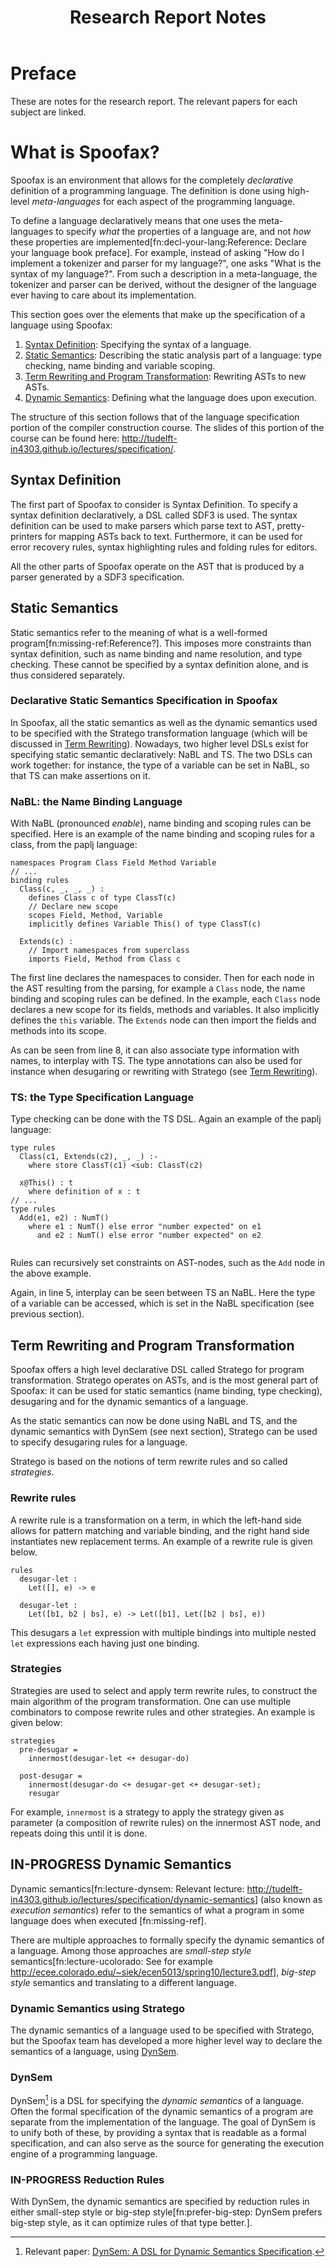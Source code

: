 #+TITLE:Research Report Notes
* Preface
These are notes for the research report. The relevant papers for each
subject are linked.
* What is Spoofax?
Spoofax is an environment that allows for the completely /declarative/
definition of a programming language. The definition is done using
high-level /meta-languages/ for each aspect of the programming
language.

To define a language declaratively means that one uses the
meta-languages to specify /what/ the properties of a language are, and
not /how/ these properties are
implemented[fn:decl-your-lang:Reference: Declare your language book
preface]. For example, instead of asking "How do I implement a
tokenizer and parser for my language?", one asks "What is the syntax
of my language?". From such a description in a meta-language, the
tokenizer and parser can be derived, without the designer of the
language ever having to care about its implementation.

This section goes over the elements that make up the specification of
a language using Spoofax:
1. [[#sec-syntax-def][Syntax Definition]]: Specifying the syntax of a language.
2. [[#sec-static-analysis][Static Semantics]]: Describing the static analysis part of a
   language: type checking, name binding and variable scoping.
3. [[#sec-term-rewrite][Term Rewriting and Program Transformation]]: Rewriting ASTs to new
   ASTs.
4. [[#sec-dynamic-semantics][Dynamic Semantics]]: Defining what the language does upon execution.

The structure of this section follows that of the language
specification portion of the compiler construction course. The slides
of this portion of the course can be found here:
[[http://tudelft-in4303.github.io/lectures/specification/]].
** Syntax Definition
:PROPERTIES:
:CUSTOM_ID: sec-syntax-def
:END:
The first part of Spoofax to consider is Syntax Definition. To specify
a syntax definition declaratively, a DSL called SDF3 is used. The
syntax definition can be used to make parsers which parse text to AST,
pretty-printers for mapping ASTs back to text. Furthermore, it can be
used for error recovery rules, syntax highlighting rules and folding
rules for editors.

All the other parts of Spoofax operate on the AST that is produced by
a parser generated by a SDF3 specification.
** Static Semantics
:PROPERTIES:
:CUSTOM_ID: sec-static-analysis
:END:
Static semantics refer to the meaning of what is a well-formed
program[fn:missing-ref:Reference?]. This imposes more constraints than
syntax definition, such as name binding and name resolution, and type
checking. These cannot be specified by a syntax definition alone, and
is thus considered separately.
*** Declarative Static Semantics Specification in Spoofax
In Spoofax, all the static semantics as well as the dynamic semantics
used to be specified with the Stratego transformation language (which
will be discussed in [[#sec-term-rewrite][Term Rewriting]]). Nowadays, two higher level DSLs
exist for specifying static semantic declaratively: NaBL and TS. The
two DSLs can work together: for instance, the type of a variable can
be set in NaBL, so that TS can make assertions on it.
*** NaBL: the Name Binding Language
With NaBL (pronounced /enable/), name binding and scoping rules can be
specified. Here is an example of the name binding and scoping rules
for a class, from the paplj language:
#+BEGIN_EXAMPLE
namespaces Program Class Field Method Variable
// ...
binding rules
  Class(c, _, _, _) :
    defines Class c of type ClassT(c)
    // Declare new scope
    scopes Field, Method, Variable
    implicitly defines Variable This() of type ClassT(c)

  Extends(c) :
    // Import namespaces from superclass
    imports Field, Method from Class c
#+END_EXAMPLE
The first line declares the namespaces to
consider. Then for each node in the AST resulting from the parsing,
for example a =Class= node, the name binding and scoping rules can be
defined. In the example, each =Class= node declares a new scope for
its fields, methods and variables. It also implicitly defines the
=this= variable. The =Extends= node can then import the fields and
methods into its scope.

As can be seen from line 8, it can also associate type information
with names, to interplay with TS. The type annotations can also be
used for instance when desugaring or rewriting with Stratego (see [[#sec-term-rewrite][Term
Rewriting]]).
*** TS: the Type Specification Language
Type checking can be done with the TS DSL. Again an example of the
paplj language:
#+BEGIN_EXAMPLE
type rules
  Class(c1, Extends(c2), _, _) :-
    where store ClassT(c1) <sub: ClassT(c2)

  x@This() : t
    where definition of x : t
// ...
type rules
  Add(e1, e2) : NumT()
    where e1 : NumT() else error "number expected" on e1
      and e2 : NumT() else error "number expected" on e2

#+END_EXAMPLE
Rules can recursively set constraints on AST-nodes, such as the =Add=
node in the above example.

Again, in line 5, interplay can be seen between TS an NaBL. Here the
type of a variable can be accessed, which is set in the NaBL
specification (see previous section).
** Term Rewriting and Program Transformation
:PROPERTIES:
:CUSTOM_ID: sec-term-rewrite
:END:
Spoofax offers a high level declarative DSL called Stratego for program
transformation. Stratego operates on ASTs, and is the most general
part of Spoofax: it can be used for static semantics (name binding,
type checking), desugaring and for the dynamic semantics of a
language.

As the static semantics can now be done using NaBL and TS, and the
dynamic semantics with DynSem (see next section), Stratego can be used
to specify desugaring rules for a language.

Stratego is based on the notions of term rewrite rules and so called
/strategies/.
*** Rewrite rules
A rewrite rule is a transformation on a term, in which
the left-hand side allows for pattern matching and variable binding,
and the right hand side instantiates new replacement terms. An example
of a rewrite rule is given below.
#+BEGIN_EXAMPLE
rules
  desugar-let :
  	Let([], e) -> e

  desugar-let :
  	Let([b1, b2 | bs], e) -> Let([b1], Let([b2 | bs], e))
#+END_EXAMPLE
This desugars a =let= expression with multiple bindings into multiple
nested =let= expressions each having just one binding.
*** Strategies
Strategies are used to select and apply term rewrite rules, to
construct the main algorithm of the program transformation. One can
use multiple combinators to compose rewrite rules and other
strategies. An example is given below:
#+BEGIN_EXAMPLE
strategies
  pre-desugar =
  	innermost(desugar-let <+ desugar-do)

  post-desugar =
    innermost(desugar-do <+ desugar-get <+ desugar-set);
    resugar
#+END_EXAMPLE
For example, =innermost= is a strategy to apply the strategy given as
parameter (a composition of rewrite rules) on the innermost AST node,
and repeats doing this until it is done.
** IN-PROGRESS Dynamic Semantics
:PROPERTIES:
:CUSTOM_ID: sec-dynamic-semantics
:END:
Dynamic semantics[fn:lecture-dynsem: Relevant lecture:
http://tudelft-in4303.github.io/lectures/specification/dynamic-semantics]
(also known as /execution semantics/) refer to the semantics of what a
program in some language does when executed [fn:missing-ref].

There are multiple approaches to formally specify the dynamic
semantics of a language. Among those approaches are /small-step style/
semantics[fn:lecture-ucolorado: See for example
[[http://ecee.colorado.edu/~siek/ecen5013/spring10/lecture3.pdf]]],
/big-step style/ semantics and translating to a different language.
*** Dynamic Semantics using Stratego
The dynamic semantics of a language used to be specified with
Stratego, but the Spoofax team has developed a more higher level way
to declare the semantics of a language, using [[#ssec-dynsem][DynSem]].
*** DynSem
:PROPERTIES:
:CUSTOM_ID: ssec-dynsem
:END:
DynSem[fn:dynsem: Relevant paper: [[http://swerl.tudelft.nl/twiki/pub/Main/TechnicalReports/TUD-SERG-2015-003.pdf][DynSem: A DSL for Dynamic Semantics
Specification]].] is a DSL for specifying the /dynamic semantics/ of a
language.  Often the formal specification of the dynamic semantics of
a program are separate from the implementation of the language. The
goal of DynSem is to unify both of these, by providing a syntax that
is readable as a formal specification, and can also serve as the
source for generating the execution engine of a programming language.
*** IN-PROGRESS Reduction Rules
With DynSem, the dynamic semantics are specified by reduction rules in
either small-step style or big-step style[fn:prefer-big-step: DynSem
prefers big-step style, as it can optimize rules of that type better.].
